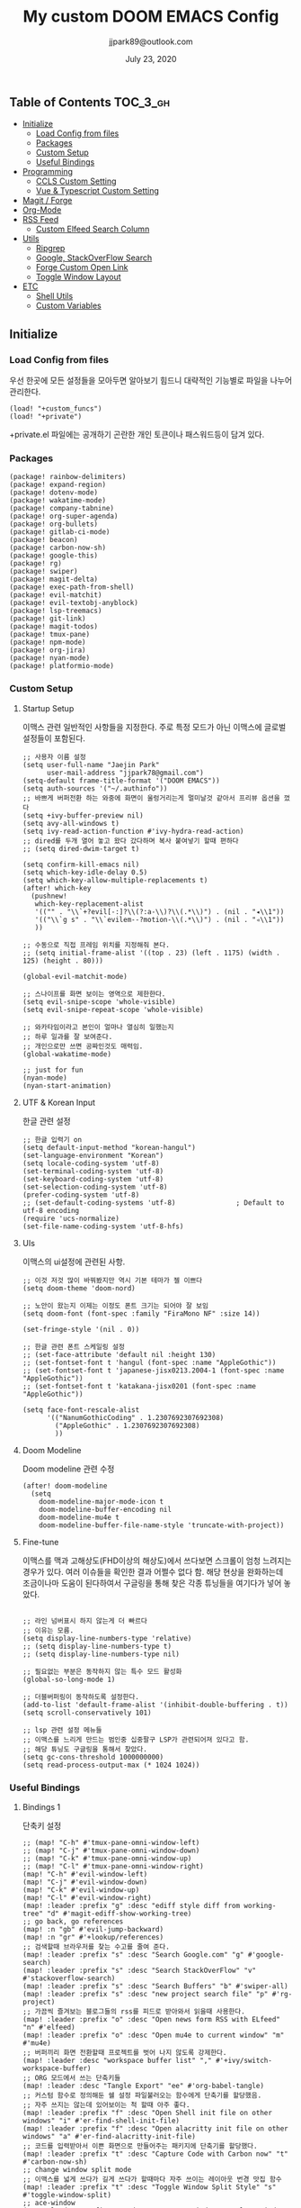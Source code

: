 #+TITLE:   My custom DOOM EMACS Config
#+DATE:    July 23, 2020
#+AUTHOR:  jjpark89@outlook.com

** Table of Contents :TOC_3_gh:
  - [[#initialize][Initialize]]
    - [[#load-config-from-files][Load Config from files]]
    - [[#packages][Packages]]
    - [[#custom-setup][Custom Setup]]
    - [[#useful-bindings][Useful Bindings]]
  - [[#programming][Programming]]
    - [[#ccls-custom-setting][CCLS Custom Setting]]
    - [[#vue--typescript-custom-setting][Vue & Typescript Custom Setting]]
  - [[#magit--forge][Magit / Forge]]
  - [[#org-mode][Org-Mode]]
  - [[#rss-feed][RSS Feed]]
    - [[#custom-elfeed-search-column][Custom Elfeed Search Column]]
  - [[#utils][Utils]]
    - [[#ripgrep][Ripgrep]]
    - [[#google-stackoverflow-search][Google, StackOverFlow Search]]
    - [[#forge-custom-open-link][Forge Custom Open Link]]
    - [[#toggle-window-layout][Toggle Window Layout]]
  - [[#etc][ETC]]
    - [[#shell-utils][Shell Utils]]
    - [[#custom-variables][Custom Variables]]

** Initialize
*** Load Config from files
우선 한곳에 모든 설정들을 모아두면 알아보기 힘드니 대략적인 기능별로
파일을 나누어 관리한다.
#+BEGIN_SRC elisp :tangle config.el
(load! "+custom_funcs")
(load! "+private")
#+END_SRC
+private.el 파일에는 공개하기 곤란한 개인 토큰이나 패스워드등이 담겨 있다.
*** Packages
#+BEGIN_SRC elisp :tangle packages.el
(package! rainbow-delimiters)
(package! expand-region)
(package! dotenv-mode)
(package! wakatime-mode)
(package! company-tabnine)
(package! org-super-agenda)
(package! org-bullets)
(package! gitlab-ci-mode)
(package! beacon)
(package! carbon-now-sh)
(package! google-this)
(package! rg)
(package! swiper)
(package! magit-delta)
(package! exec-path-from-shell)
(package! evil-matchit)
(package! evil-textobj-anyblock)
(package! lsp-treemacs)
(package! git-link)
(package! magit-todos)
(package! tmux-pane)
(package! npm-mode)
(package! org-jira)
(package! nyan-mode)
(package! platformio-mode)
#+END_SRC
*** Custom Setup
**** Startup Setup
이맥스 관련 일반적인 사항들을 지정한다.
주로 특정 모드가 아닌 이맥스에 글로벌 설정들이 포함된다.
#+BEGIN_SRC elisp :tangle config.el
;; 사용자 이름 설정
(setq user-full-name "Jaejin Park"
      user-mail-address "jjpark78@gmail.com")
(setq-default frame-title-format '("DOOM EMACS"))
(setq auth-sources '("~/.authinfo"))
;; 바쁘게 버퍼전환 하는 와중에 화면이 울렁거리는게 멀미날것 같아서 프리뷰 옵션을 껐다
(setq +ivy-buffer-preview nil)
(setq avy-all-windows t)
(setq ivy-read-action-function #'ivy-hydra-read-action)
;; dired를 두개 열어 놓고 왔다 갔다하며 복사 붙여넣기 할때 편하다
;; (setq dired-dwim-target t)

(setq confirm-kill-emacs nil)
(setq which-key-idle-delay 0.5)
(setq which-key-allow-multiple-replacements t)
(after! which-key
  (pushnew!
   which-key-replacement-alist
   '(("" . "\\`+?evil[-:]?\\(?:a-\\)?\\(.*\\)") . (nil . "◂\\1"))
   '(("\\`g s" . "\\`evilem--?motion-\\(.*\\)") . (nil . "◃\\1"))
   ))

;; 수동으로 직접 프레임 위치를 지정해줘 본다.
;; (setq initial-frame-alist '((top . 23) (left . 1175) (width . 125) (height . 80)))

(global-evil-matchit-mode)

;; 스나이프를 화면 보이는 영역으로 제한한다.
(setq evil-snipe-scope 'whole-visible)
(setq evil-snipe-repeat-scope 'whole-visible)

;; 와카타임이라고 본인이 얼마나 열심히 일했는지
;; 하루 일과를 잘 보여준다.
;; 개인으로만 쓰면 공짜인것도 매력임.
(global-wakatime-mode)

;; just for fun
(nyan-mode)
(nyan-start-animation)
#+END_SRC

**** UTF & Korean Input
한글 관련 설정
#+BEGIN_SRC elisp :tangle config.el
;; 한글 입력기 on
(setq default-input-method "korean-hangul")
(set-language-environment "Korean")
(setq locale-coding-system 'utf-8)
(set-terminal-coding-system 'utf-8)
(set-keyboard-coding-system 'utf-8)
(set-selection-coding-system 'utf-8)
(prefer-coding-system 'utf-8)
;; (set-default-coding-systems 'utf-8)               ; Default to utf-8 encoding
(require 'ucs-normalize)
(set-file-name-coding-system 'utf-8-hfs)
#+END_SRC

**** UIs
이맥스의 ui설정에 관련된 사항.
#+BEGIN_SRC elisp :tangle config.el
;; 이것 저것 많이 바꿔봤지만 역시 기본 테마가 젤 이쁘다
(setq doom-theme 'doom-nord)

;; 노안이 왔는지 이제는 이정도 폰트 크기는 되어야 잘 보임
(setq doom-font (font-spec :family "FiraMono NF" :size 14))

(set-fringe-style '(nil . 0))

;; 한글 관련 폰트 스케일링 설정
;; (set-face-attribute 'default nil :height 130)
;; (set-fontset-font t 'hangul (font-spec :name "AppleGothic"))
;; (set-fontset-font t 'japanese-jisx0213.2004-1 (font-spec :name "AppleGothic"))
;; (set-fontset-font t 'katakana-jisx0201 (font-spec :name "AppleGothic"))

(setq face-font-rescale-alist
      '(("NanumGothicCoding" . 1.2307692307692308)
        ("AppleGothic" . 1.2307692307692308)
        ))
#+END_SRC

**** Doom Modeline
Doom modeline 관련 수정
#+BEGIN_SRC elisp :tangle config.el
(after! doom-modeline
  (setq
    doom-modeline-major-mode-icon t
    doom-modeline-buffer-encoding nil
    doom-modeline-mu4e t
    doom-modeline-buffer-file-name-style 'truncate-with-project))
#+END_SRC

**** Fine-tune
이맥스를 맥과 고해상도(FHD이상의 해상도)에서 쓰다보면 스크롤이 엄청 느려지는 경우가 있다.
여러 이슈들을 확인한 결과 어쩔수 없다 함.
해당 현상을 완화하는데 조금이나마 도움이 된다하여서
구글링을 통해 찾은 각종 튜닝들을 여기다가 넣어 놓았다.
#+BEGIN_SRC elisp :tangle config.el

;; 라인 넘버표시 하지 않는게 더 빠르다
;; 이유는 모름.
(setq display-line-numbers-type 'relative)
;; (setq display-line-numbers-type t)
;; (setq display-line-numbers-type nil)

;; 필요없는 부분은 동작하지 않는 특수 모드 활성화
(global-so-long-mode 1)

;; 더블버퍼링이 동작하도록 설정한다.
(add-to-list 'default-frame-alist '(inhibit-double-buffering . t))
(setq scroll-conservatively 101)

;; lsp 관련 설정 메뉴들
;; 이맥스를 느리게 만드는 범인중 십중팔구 LSP가 관련되어져 있다고 함.
;; 해당 튜닝도 구글링을 통해서 찾았다.
(setq gc-cons-threshold 1000000000)
(setq read-process-output-max (* 1024 1024))
#+END_SRC

*** Useful Bindings
**** Bindings 1
단축키 설정
#+BEGIN_SRC elisp :tangle config.el
;; (map! "C-h" #'tmux-pane-omni-window-left)
;; (map! "C-j" #'tmux-pane-omni-window-down)
;; (map! "C-k" #'tmux-pane-omni-window-up)
;; (map! "C-l" #'tmux-pane-omni-window-right)
(map! "C-h" #'evil-window-left)
(map! "C-j" #'evil-window-down)
(map! "C-k" #'evil-window-up)
(map! "C-l" #'evil-window-right)
(map! :leader :prefix "g" :desc "ediff style diff from working-tree" "d" #'magit-ediff-show-working-tree)
;; go back, go references
(map! :n "gb" #'evil-jump-backward)
(map! :n "gr" #'+lookup/references)
;; 검색할때 브라우저를 찾는 수고를 줄여 준다.
(map! :leader :prefix "s" :desc "Search Google.com" "g" #'google-search)
(map! :leader :prefix "s" :desc "Search StackOverFlow" "v" #'stackoverflow-search)
(map! :leader :prefix "s" :desc "Search Buffers" "b" #'swiper-all)
(map! :leader :prefix "s" :desc "new project search file" "p" #'rg-project)
;; 가끔씩 즐겨보는 블로그들의 rss를 피드로 받아와서 읽을때 사용한다.
(map! :leader :prefix "o" :desc "Open news form RSS with ELfeed" "n" #'elfeed)
(map! :leader :prefix "o" :desc "Open mu4e to current window" "m" #'mu4e)
;; 버퍼끼리 화면 전환할때 프로젝트를 벗어 나지 않도록 강제한다.
(map! :leader :desc "workspace buffer list" "," #'+ivy/switch-workspace-buffer)
;; ORG 모드에서 쓰는 단축키들
(map! :leader :desc "Tangle Export" "ee" #'org-babel-tangle)
;; 커스텀 함수로 정의해둔 쉘 설정 파일불러오는 함수에게 단축기를 할당했음.
;; 자주 쓰지는 않는데 있어보이는 척 할때 아주 좋다.
(map! :leader :prefix "f" :desc "Open Shell init file on other windows" "i" #'er-find-shell-init-file)
(map! :leader :prefix "f" :desc "Open alacritty init file on other windows" "a" #'er-find-alacritty-init-file)
;; 코드를 입력받아서 이쁜 화면으로 만들어주는 패키지에 단축기를 할당했다.
(map! :leader :prefix "t" :desc "Capture Code with Carbon now" "t" #'carbon-now-sh)
;; change window split mode
;; 이맥스를 넓게 쓰다가 길게 쓰다가 할때마다 자주 쓰이는 레이아웃 번경 맛집 함수
(map! :leader :prefix "t" :desc "Toggle Window Split Style" "s" #'toggle-window-split)
;; ace-window
(map! :leader :prefix "w" :desc "open ace window to select window" "a" #'ace-window)
;; evil 에서 라인 처음과 마지막으로 더 빨리 점프할 수 있도록 한다.
(map! :leader :prefix "c" :desc "run npm script" "n" #'npm-mode-npm-run)
(define-key evil-visual-state-map (kbd "H") 'beginning-of-line-text)
(define-key evil-visual-state-map (kbd "L") 'evil-end-of-line)
(define-key evil-normal-state-map (kbd "H") 'beginning-of-line-text)
(define-key evil-normal-state-map (kbd "L") 'evil-end-of-line)
;; evil multi edit recommanded setting
(define-key evil-visual-state-map (kbd "M-s-m") 'evil-multiedit-match-all)
(define-key evil-normal-state-map (kbd "M-s-m") 'evil-multiedit-match-all)
(define-key evil-insert-state-map (kbd "M-s-m") 'evil-multiedit-match-all)
;; 블럭 단위로 한번에 선택하고 싶을때 사용하면 좋다.
;; 기본 단축키가 너무 불편해서 변경했다.
(define-key evil-normal-state-map (kbd "M-s-k") #'er/expand-region)
(define-key evil-normal-state-map (kbd "M-s-j") #'er/contract-region)
(define-key evil-insert-state-map (kbd "M-s-k") #'er/expand-region)
(define-key evil-insert-state-map (kbd "M-s-j") #'er/contract-region)
;;ivy 미니 버퍼에서 컨트롤 키로 아이템을 선택하는건 새끼손가락에 죄를 짓는 일이다.
(map! :after ivy :map ivy-minibuffer-map "TAB" 'next-line)
;; ORG 모드에서 헤더 레벨 설정할때 쓰기 편한 단축키
(map! :after org-mode :map org-mode-map ">" 'org-cyclt-level)
;; <SPC> w C-o 는 너무 누르기 힘들지만 이게 의외로 많이 쓰인다. 쓰이지 않는 키 바인딩에 할당해서 더 간단히 만든다.
(map! :leader :prefix "w" :desc "Close Other Windows Fast Binding" "O" 'delete-other-windows)
(map! :leader :n "," 'switch-to-buffer)
#+END_SRC
**** Bindings 2
조금 복잡해지는 바인딩들. 그래도 이것들이 있어서 편하다.
#+BEGIN_SRC elisp :tangle config.el
;; 둠 이맥스 디스코드 채널에서 고수가 제안한 새로운 바인딩
;; https://discord.com/channels/406534637242810369/695450585758957609/759868990909841438
(after! evil
  (require 'evil-textobj-anyblock)
  (evil-define-text-object my-evil-textobj-anyblock-inner-quote
    (count &optional beg end type)
    "Select the closest outer quote."
    (let ((evil-textobj-anyblock-blocks
           '(("'" . "'")
             ("\"" . "\"")
             ("`" . "`")
             ("“" . "”"))))
      (evil-textobj-anyblock--make-textobj beg end type count nil)))
  (evil-define-text-object my-evil-textobj-anyblock-a-quote
    (count &optional beg end type)
    "Select the closest outer quote."
    (let ((evil-textobj-anyblock-blocks
           '(("'" . "'")
             ("\"" . "\"")
             ("`" . "`")
             ("“" . "”"))))
      (evil-textobj-anyblock--make-textobj beg end type count t)))
  (define-key evil-inner-text-objects-map "q" 'my-evil-textobj-anyblock-inner-quote)
  (define-key evil-outer-text-objects-map "q" 'my-evil-textobj-anyblock-a-quote)
  )

 #+END_SRC

** Programming
*** CCLS Custom Setting
#+begin_src elisp :tangle +custom_funcs.el
(defun custom-cc-mode ()
  "Custom cc-mode make support qml, qmake etc."
  (interactive)
  (platformio-conditionally-enable)
  (setq lsp-prefer-flymake nil
        ccls-executable "/usr/local/bin/ccls"
        lsp-ui-peek-fontify 'always
        lsp-ui-doc-include-signature nil  ; don't include type signature in the child fram
        lsp-ui-sideline-show-symbol nil)  ; don't show symbol on the right of info
  (setq-default flycheck-disabled-checkers '(c/c++-clang c/c++-cppcheck c/c++-gcc)))
#+end_src

*** Vue & Typescript Custom Setting
Vue와 타입스크립트를 위한 커스텀 설정 모드.
#+BEGIN_SRC elisp :tangle +custom_funcs.el
(defun setup-custom-jsts-mode ()
  ;; 기본 인덴테이션을 설정한다.
  (lsp)
  (setq typescript-indent-level 2)
  (setq emmet-indentation 2)
  (setq js-indent-level 2)
  ;; (setq global-git-gutter-mode t)
  (setq web-mode-code-indent-offset 2)
  (setq web-mode-css-indent-offset 2)
  (setq web-mode-markup-indent-offset 2)
  (flycheck-mode +1)
  (my/use-eslint-from-node-modules)
  (flycheck-add-mode 'javascript-eslint 'web-mode)
  (setq lsp-ui-peek-fontify 'always)
  (setq flycheck-check-syntax-automatically '(save mode-enabled))
  ;; (add-hook 'before-save-hook prettier-js nil 'local)
  ;; (prettier-js-mode)
  )

(defun custom-ts-mode ()
  (if (not (equal buffer-file-name 'nil))
      (let ((extname (file-name-extension buffer-file-name)))
        (when (or (string-equal "tsx" extname)
                  (string-equal "ts" extname))
          (setup-custom-jsts-mode)
          ;; (set-company-backend! 'prog-mode '(company-tabnine company-capf company-yasnippet))
          ;; Optional configuration that hides the background color for a highlighted block
          ;; I find it useful for debugging emacs, but when actually coding I dont want so much emphasis on submodes
          (flycheck-select-checker 'javascript-eslint)))))

(defun my/use-eslint-from-node-modules ()
  "Use local eslint from node_modules before global."
  (let* ((root (locate-dominating-file
                (or (buffer-file-name) default-directory)
                "node_modules"))
         (eslint (and root
                      (expand-file-name "node_modules/eslint/bin/eslint.js"
                                        root))))
    (when (and eslint (file-executable-p eslint))
      (setq-local flycheck-javascript-eslint-executable eslint))))

(defun custom-vue-mode ()
  "Custom hooks for vue-mode"
  (if (not (equal buffer-file-name 'nil))
      (let ((extname (file-name-extension buffer-file-name)))
        (when (string-equal "vue" extname)
          (setup-custom-jsts-mode)
          ;; (set-company-backend! 'prog-mode '(company-tabnine company-capf company-yasnippet))
          (flycheck-select-checker 'javascript-eslint)
          ))))

#+END_SRC

주로 사용하는 언어들 관련 설정. lsp관련 설정들을 모아 놓았다.
#+BEGIN_SRC elisp :tangle config.el
;; 뷰모드가 느리게 동작하고 아직 버그가 많아서 웹 모드로 바꾼다.
(add-to-list 'auto-mode-alist '("\\.vue\\'" . web-mode))
(add-to-list 'auto-mode-alist '("\\.env\\'" . dotenv-mode))

;; disable CamelCase syntax
(global-subword-mode nil)

;; disable lsp-formating
(setq +format-with-lsp nil)
(setq +format-on-save-enabled-modes
      '(not emacs-lisp-mode
            sql-mode
            tex-mode
            latex-mode))

(add-hook 'web-mode-hook #'format-all-mode)
(add-hook 'cc-mode-hook #'format-all-mode)
(add-hook 'typescript-mode-hook #'format-all-mode)
(add-hook 'typescript-tsx-mode-hook #'format-all-mode)

(add-hook 'web-mode-hook 'custom-vue-mode)
(add-hook 'typescript-mode-hook 'custom-ts-mode)
(add-hook 'typescript-tsx-mode-hook 'custom-ts-mode)
(add-hook 'cc-mode-hook 'custom-cc-mode)
(add-hook 'c++-mode-hook 'custom-cc-mode)

(setq lsp-auto-guess-root t)
;; (after! typescript-mode
;;   (set-company-backend! 'typescript-mode '(company-tabnine company-capf company-yasnippet)))
(setq flycheck-global-modes '(not conf-colon-mode gfm-mode forge-post-mode gitlab-ci-mode dockerfile-mode Org-mode org-mode))

;; all-the-icons에 아이콘 색깔을 바꾸기 위해서 수동으로 설정한다.
;; (add-hook 'company-mode-hook 'company-box-mode)
;; (setq company-box-icons-alist 'company-box-icons-idea)
;; (setq company-tooltip-minimum-width 60)
;; (setq company-tooltip-maximum-width 60)
;; (setq company-box-doc-enable nil)

;; 린트 에러 버퍼를 오픈하면 포커스가 자동으로 이동하지 않는다.
;; 이거 없으면 생각보다 귀찮아진다.
(add-hook 'flycheck-error-list-mode-hook (lambda () (switch-to-buffer-other-window "*Flycheck errors*")))
#+END_SRC

**** LSP & Tabnine
Tabnine관련 설정들
#+BEGIN_SRC elisp :tangle config.el
(after! ccls
  (setq ccls-initialization-options '(:index (:comments 2) :completion (:detailedLabel t)))
  (set-lsp-priority! 'ccls 2)) ; optional as ccls is the default in Doom

(use-package company-tabnine
  :defer 1
  :custom
  (company-tabnine-max-num-results 9)
  :hook
  (lsp-after-open . (lambda ()
                      (setq company-tabnine-max-num-results 5)
                      (add-to-list 'company-transformers 'company//sort-by-tabnine t)
                      (add-to-list 'company-backends '(company-capf :with company-tabnine :separate))))
  (kill-emacs . company-tabnine-kill-process)
  :config
  ;; Enable TabNine on default
  (add-to-list 'company-backends #'company-tabnine)

  ;; Integrate company-tabnine with lsp-mode
  (defun company//sort-by-tabnine (candidates)
    (if (or (functionp company-backend)
            (not (and (listp company-backend) (memq 'company-tabnine company-backends))))
        candidates
      (let ((candidates-table (make-hash-table :test #'equal))
            candidates-lsp
            candidates-tabnine)
        (dolist (candidate candidates)
          (if (eq (get-text-property 0 'company-backend candidate)
                  'company-tabnine)
              (unless (gethash candidate candidates-table)
                (push candidate candidates-tabnine))
            (push candidate candidates-lsp)
            (puthash candidate t candidates-table)))
        (setq candidates-lsp (nreverse candidates-lsp))
        (setq candidates-tabnine (nreverse candidates-tabnine))
        (nconc (seq-take candidates-tabnine 5)
               (seq-take candidates-lsp 6))))))
#+END_SRC

**** Programming ETC
 개발관련 기타 설정들
#+BEGIN_SRC elisp :tangle config.el

;; 1초라도 빨리 팝업 띄우고 싶어서
;; 그러나 실제 체감속도 향상은 없음
(setq company-idle-delay 0.0)

;; Dash Documents랑 연동이 되도록 각각 메이저에 관련 정보들을 추가한다.
(set-docsets! 'c++-mode "Qt" "C++" "C")
(set-docsets! 'cc-mode "Qt" "C++" "C")
(set-docsets! 'web-mode   "TypeScript" "NodeJS" "HTML" "CSS" "Pug" "Stylus" "VueJS")
(set-docsets! 'typescript "TypeScript" "NodeJS" "HTML" "CSS" "Pug" "Stylus" "VueJS")

;; lsp 설정 이후에 불필요한 옵션들은 전부다 끈다.
;; These take up a lot of space on my big font size
(setq lsp-ui-sideline-show-code-actions nil
      lsp-ui-sideline-show-diagnostics nil
      lsp-modeline-diagnostics-mode nil
      lsp-modeline-diagnostics-enable nil
      lsp-signature-render-all nil)
#+END_SRC
** Magit / Forge
magit이나 dired등과 같이 유틸리티 관련 설정들을 모아 놓았다.
#+BEGIN_SRC elisp :tangle config.el
;; vc & magit 관련 설정
(setq vc-follow-symlinks t)
(setq find-file-visit-truename t)
(setq magit-refresh-status-buffer 'switch-to-buffer)
(setq magit-rewrite-inclusive 'ask)
(setq magit-save-some-buffers t)
(setq magit-set-upstream-on-push 'askifnotset)
(setq magit-diff-refine-hunk 'all)

;; (magit-delta-mode)
(magit-todos-mode)
;; (setq ghub-use-workaround-for-emacs-bug 'force)
(setq forge-topic-list-limit '(200 . 10))

;; ediff를 닫을때 항상 물어보는 거 금지!!
(defadvice! shut-up-ediff-quit (orig-fn &rest args)
  :around #'ediff-quit
  (letf! (defun y-or-n-p (&rest _) t)
    (apply orig-fn args)))

(after! git-link
  (setq git-link-default-remote "upstream"
        git-link-default-branch "develop"
        git-link-open-in-browser nil
  )
  (map! :leader :prefix "g" :desc "get remote link using git-link"  "k" #'git-link)
)
#+END_SRC

Magit의 Forge를 사용하면 깃랩 이슈나 머지리퀘스트를 이맥스에서
편하게 생성할 수 있다.
하는 김에 단축기도 좀 편하게 evil스타일로 변경해본다.
#+BEGIN_SRC elisp :tangle config.el
(after! forge
  ;; (setq auth-sources '("~/.authinfo"))
  (add-to-list 'forge-alist '("gitlab.com" "gitlab.com/api/v4" "gitlab.com" forge-gitlab-repository))
  ;; O-T (Open This)바인딩으로 브라우저에서 링크를 열 수 있도록 지원한다.
  (define-key forge-topic-title-section-map (kbd "ot") 'forge-custom-open-url)
  (define-key forge-topic-marks-section-map (kbd "ot") 'forge-custom-open-url)
  (define-key forge-topic-state-section-map (kbd "ot") 'forge-custom-open-url)
  (define-key forge-topic-labels-section-map (kbd "ot") 'forge-custom-open-url)
  (define-key forge-topic-milestone-section-map (kbd "ot") 'forge-custom-open-url)
  (define-key forge-topic-assignees-section-map (kbd "ot") 'forge-custom-open-url)
  (define-key forge-post-section-map (kbd "ot") 'forge-custom-open-url)
  ;; Y-T (Yank This)바인딩으로 이슈와 커멘트들의 링크를 복사한다.
  (define-key forge-topic-title-section-map (kbd "yt") 'forge-copy-url-at-point-as-kill)
  (define-key forge-topic-marks-section-map (kbd "yt") 'forge-copy-url-at-point-as-kill)
  (define-key forge-topic-state-section-map (kbd "yt") 'forge-copy-url-at-point-as-kill)
  (define-key forge-topic-labels-section-map (kbd "yt") 'forge-copy-url-at-point-as-kill)
  (define-key forge-topic-milestone-section-map (kbd "yt") 'forge-copy-url-at-point-as-kill)
  (define-key forge-topic-assignees-section-map (kbd "yt") 'forge-copy-url-at-point-as-kill)
  (define-key forge-post-section-map (kbd "yt") 'forge-copy-url-at-point-as-kill)
  ;; E-T i(Edit This)바인딩으로 간편하게 모든걸 수정하자
  (define-key forge-topic-title-section-map (kbd "et") 'forge-edit-topic-title)
  (define-key forge-topic-marks-section-map (kbd "et") 'forge-edit-topic-marks)
  (define-key forge-topic-state-section-map (kbd "et") 'forge-edit-topic-state)
  (define-key forge-topic-labels-section-map (kbd "et") 'forge-edit-topic-labels)
  (define-key forge-topic-milestone-section-map (kbd "et") 'forge-edit-topic-milestone)
  (define-key forge-topic-assignees-section-map (kbd "et") 'forge-edit-topic-assignees)
  (define-key forge-post-section-map (kbd "et") 'forge-edit-post)
  (define-key forge-post-section-map (kbd "dt") 'forge-delete-comment)
  (define-key forge-topic-mode-map (kbd "ar") 'forge-create-post)
  ;; 팝업을 별도의 버퍼로 띄우도록 한다.
  ;; (setq magit-display-buffer-function #'+magit-my-display-buffer-fn)
  (setq markdown-display-remote-images t)

  ;;section visibility
  (setq magit-section-initial-visibility-alist
        '((stashes . show)
          (untracked . show)
          (unstaged . show)
          (staged . show)
          (unpushed . show)
          (todos . show)
          (issues . show)
          (pullreqs . show)))
  )
#+END_SRC

# ** Mail
# *** Basic Coonfiguration
# Mail관련 설정을 추가 한다.
# mbsync와 mu4e 패키지를 사용한다. mbsync관련 설정은 구글에 많이 자료가 존재한다. 고마워요 구글.
# #+BEGIN_SRC elisp :tangle config.el
# (add-to-list 'load-path "/usr/local/Cellar/mu/1.4.13/share/emacs/site-lisp/mu/mu4e")
# (use-package! mu4e)
# (after! mu4e
#   (setq mu4e-attachment-dir "~/Downloads"
#         mu4e-compose-signature-auto-include t
#         mu4e-get-mail-command "true"
#         mu4e-maildir "~/Mailbox"
#         mu4e-update-interval (* 2 60)
#         mu4e-get-mail-command "mbsync -a"
#         mu4e-use-fancy-chars t
#         mu4e-view-show-addresses t
#         mu4e-view-show-images t
#         mu4e-index-update-in-background t
#         mu4e-index-update-error-warning nil
#         mu4e-confirm-quit nil
#         mu4e-compose-format-flowed t
#         ;; +mu4e-min-header-frame-width 142
#         mu4e-headers-date-format "%y/%m/%d"
#         mu4e-headers-time-format "%H:%M:%S"
#         mu4e-index-cleanup t)

#   ;; 메일 목록 화면에서 컬럼 사이즈를 재조정한다.
#   (setq mu4e-headers-fields '((:human-date . 10)
#                               (:subject    . nil)))
#   ;;메일 폴더를 빠르게 선택할 수 있는 단축키도 지정한다.
#   (setq mu4e-maildir-shortcuts '((:maildir "/jjpark78@gmail.com/inbox"   :key ?i)
#                                  (:maildir "/jjpark78@gmail.com/sent"    :key ?s)
#                                  ))
#   ;;리플라이나 포워딩을 할때 원본 메세지의 받은 주소를 자동으로 보내는 사람 필드에 설정한다.
#   (add-hook 'mu4e-compose-pre-hook
#             (defun my-set-from-address ()
#               "Set the From address based on the To address of the original."
#               (let ((msg mu4e-compose-parent-message)) ;; msg is shorter...
#                 (when msg
#                   (setq user-mail-address
#                         (cond
#                          ((mu4e-message-contact-field-matches msg :to "jjpark@jjsoft.kr") "jjpark@jjsoft.kr")
#                          ((mu4e-message-contact-field-matches msg :to "jjpark78@outlook.com") "jjpark78@outlook.com")
#                          ((mu4e-message-contact-field-matches msg :to "pjj78@naver.com") "pjj78@naver.com")
#                          ((mu4e-message-contact-field-matches msg :to "admin@jjsoft.kr") "admin@jjsoft.kr")
#                          (t "jjpark78@gmail.com")))))))
#   )
# #+END_SRC

# *** SMTP
# smtp 서버를 설정한다.
# #+BEGIN_SRC elisp :tangle config.el
# (set-email-account! "Gmail"
#                     '((user-full-name         . "Jaejin Park")
#                       (smtpmail-smtp-server   . "smtp.gmail.com")
#                       (smtpmail-smtp-service  . 587)
#                       (smtpmail-stream-type   . starttls)
#                       (smtpmail-debug-info    . t)
#                       (mu4e-drafts-folder     . "/Drafts")
#                       (mu4e-refile-folder     . "/Archive")
#                       (mu4e-sent-folder       . "/Sent Items")
#                       (mu4e-trash-folder      . "/Deleted Items")
#                       )
#                     nil)
# #+END_SRC

# *** Render HTML email
# 요즘의 대부분의 이메일은 raw text보다는 html + image 조합이 더 일반적인다.
# 그래서 기능이 부족한 shr 보다는 그냥 webkit으로 렌더링 하도록 한다. mu4e-views는 이를 위한 패키지이다
# 이맥스에는 내가 하고 싶은 거의 모든것이 이미 구현되어 있다.
# #+BEGIN_SRC elisp :tangle config.el
# (use-package! mu4e-views
#   :after mu4e
#   :defer nil
#   :bind (:map mu4e-headers-mode-map
# 	    ("v" . mu4e-views-mu4e-select-view-msg-method) ;; select viewing method
# 	    ("M-n" . mu4e-views-cursor-msg-view-window-down) ;; from headers window scroll the email view
# 	    ("M-p" . mu4e-views-cursor-msg-view-window-up) ;; from headers window scroll the email view
# 	    )
#   :config
#   (setq mu4e-views-mu4e-html-email-header-style
#           "<style type=\"text/css\">
#   .mu4e-mu4e-views-mail-headers { font-family: sans-serif; font-size: 10pt; margin-bottom: 30px; padding-bottom: 10px; border-bottom: 1px solid #ccc; color: #000;}
#   .mu4e-mu4e-views-header-row { display:block; padding: 1px 0 1px 0; }
#   .mu4e-mu4e-views-mail-header { display: inline-block; text-transform: capitalize; font-weight: bold; }
#   .mu4e-mu4e-views-header-content { display: inline-block; padding-right: 8px; }
#   .mu4e-mu4e-views-email { display: inline-block; padding-right: 8px; }
#   .mu4e-mu4e-views-attachment { display: inline-block; padding-right: 8px; }
#   </style>")
#   (setq mu4e-views-completion-method 'ivy) ;; use ivy for completion
#   (setq mu4e-views-default-view-method "browser") ;; make xwidgets default
#   (mu4e-views-mu4e-use-view-msg-method "browser") ;; select the default
#   (setq mu4e-views-next-previous-message-behaviour 'stick-to-current-window)
#   (map! :map mu4e-headers-mode-map
#         :n "M-b" #'mu4e-views-cursor-msg-view-window-up
#         :n "M-f" #'mu4e-views-cursor-msg-view-window-down
#         :localleader
#         :desc "Message action"        "a"   #'mu4e-views-mu4e-view-action
#         :desc "Scoll message down"    "b"   #'mu4e-views-cursor-msg-view-window-up
#         :desc "Scoll message up"      "f"   #'mu4e-views-cursor-msg-view-window-down
#         :desc "Open attachment"       "o"   #'mu4e-views-mu4e-view-open-attachment
#         :desc "Save attachment"       "s"   #'mu4e-views-mu4e-view-save-attachment
#         :desc "Save all attachments"  "S"   #'mu4e-views-mu4e-view-save-all-attachments
#         :desc "Set view method"       "v"   #'mu4e-views-mu4e-select-view-msg-method)) ;; select viewing method)
#   #+END_SRC

# *** Alert
# 새로운 메일이 도착할때 마다 데스크탑과 Emacs 상태바에 알람을 표시한다.
#  #+BEGIN_SRC elisp :tangle config.el
# (use-package mu4e-alert
#   :config
#   (mu4e-alert-set-default-style 'notifier)
#   (mu4e-alert-enable-notifications)
#   )

# ;; (defun refresh-mu4e-alert-mode-line ()
# ;;   (interactive)
# ;;   (call-process-shell-command "~/.doom.d/update_mail.sh" nil 0)
# ;;   (mu4e-alert-enable-mode-line-display))

# ;; (run-with-timer 0 180 'refresh-mu4e-alert-mode-line)

# ;; (map! :leader :prefix "o" :desc "update email index manually" "M" #'refresh-mu4e-alert-mode-line)
#  #+END_SRC
** Org-Mode

ORG모드를 위한 함수들
#+BEGIN_SRC elisp :tangle +custom_funcs.el
(defun my-org-config/after-org-mode-load ()
  ;; (visual-line-mode)
  (require 'org-indent)
  (org-indent-mode)
  )
#+END_SRC

요즘 열공중인 그렇게 대단하다 침이 마르지 않게 칭찬해대는 ORG모드에 대한 설정들을 따로 모아 놓았다.
#+BEGIN_SRC elisp :tangle config.el
;; start my org settings
;; config some hooks
(after! org
  (add-hook 'org-mode-hook 'my-org-config/after-org-mode-load)
  ;;basic org mode config
  (setq
   org-fontify-quote-and-verse-blocks nil
   org-fontify-whole-heading-line nil
   org-hide-leading-starts nil
   org-startup-indented nil
   org-hide-emphasis-markers t
   org-directory "~/org/"
   org-agenda-skip-scheduled-if-done t
   org-ellipsis " ▾ "
   org-tags-column -80
   org-agenda-span 30
   org-agenda-files '("~/org")
   org-log-done 'time
   org-refile-targets (quote ((nil :maxlevel . 1)))
   +org-capture-todo-file "tasks.org"
   org-edit-src-content-indentation 0
   org-src-tab-acts-natively t
   org-src-preserve-indentation t
   ;; config org-super-agenda
   org-super-agenda-mode t
   org-super-agenda-header-map nil
   org-deadline-warning-days 7
   org-agenda-skip-scheduled-if-done t
   org-agenda-block-separator 9472
   org-agenda-start-on-weekday nil
   org-super-agenda-groups '((:name "Today"
                              :time-grid t
                              :scheduled today)
                             (:name "Due today"
                              :deadline today)
                             (:name "Important"
                              :priority "A")
                             (:name "Overdue"
                              :deadline past)
                             (:name "Due soon"
                              :deadline future)))
  ;; org-fancy-priorities-list '("⚡" "⬆" "⬇" "☕"))
  (set-face-attribute 'org-link nil :weight 'normal :background nil)
  (set-face-attribute 'org-code nil :foreground "#a9a1e1" :background nil)
  (set-face-attribute 'org-date nil :foreground "#5B6268" :background nil)
  (set-face-attribute 'org-level-1 nil :foreground "steelblue2" :background nil :height 1.2 :weight 'normal)
  (set-face-attribute 'org-level-2 nil :foreground "slategray2" :background nil :height 1.0 :weight 'normal)
  (set-face-attribute 'org-level-3 nil :foreground "SkyBlue2" :background nil :height 1.0 :weight 'normal)
  (set-face-attribute 'org-level-4 nil :foreground "DodgerBlue2" :background nil :height 1.0 :weight 'normal)
  (set-face-attribute 'org-level-5 nil :weight 'normal)
  (set-face-attribute 'org-level-6 nil :weight 'normal)
  (set-face-attribute 'org-document-title nil :foreground "SlateGray1" :background nil :height 1.75 :weight 'bold)
  (set-face-attribute 'org-document-title nil
                      :foreground "White"
                      :height 1.2
                      :weight 'bold)

  ;; 기본 단추들이 맘에 안들어서 커보이는 것들 순으로 다시 조정했다.
  (use-package org-bullets
    :init
    (setq org-bullets-bullet-list '("✸" "✸" "✸" "✸" "✸"))
    :config
    (add-hook 'org-mode-hook (lambda () (org-bullets-mode 1))))
  ;;기타 ORG모드 설정
  (use-package! org-mac-link
    :after org
    :config
    (setq
     org-mac-grab-Acrobat-app-p nil
     org-mac-grab-devonthink-app-p nil
     org-html-htmlize-output-type 'css
     org-download-method 'attach
     global-org-pretty-table-mode t)
    (map! :leader
          :map org-mode-map
          :desc "link from mac apps"
          "mlm"  #'org-mac-grab-link))
  )
#+END_SRC

** RSS Feed
*** Custom Elfeed Search Column
기본 피드 목록 화면은 한글 제목의 문자열 길이 계산에 버그가 있는지
컬럼 정렬이 뒤죽박죽이다.
그래서 컬럼 순서에서 제목 부분을 제일 뒤로 두어 깔끔하게 정렬되도록 한다.
구글링 해서 찾았음.
#+BEGIN_SRC elisp :tangle +custom_funcs.el
(defun feed-reader/search-print (entry)
      "Print ENTRY to the buffer."
      (let* ((feed-width 16)
              (tags-width 8)
              (title (or (elfeed-meta entry :title) (elfeed-entry-title entry) ""))
              (title-faces (elfeed-search--faces (elfeed-entry-tags entry)))
              (feed (elfeed-entry-feed entry))
              (feed-title
              (when feed
              (or (elfeed-meta feed :title) (elfeed-feed-title feed))))
              (tags (mapcar #'symbol-name (elfeed-entry-tags entry)))
              (tags-str (concat "[" (mapconcat 'identity tags ",") "]"))
              (title-width (- (window-width) feed-width tags-width 4))
              (title-column (elfeed-format-column
                              title (elfeed-clamp
                              elfeed-search-title-min-width
                              title-width
                              elfeed-search-title-max-width)
                              :left))
              (tag-column (elfeed-format-column
                      tags-str (elfeed-clamp (length tags-str) tags-width tags-width)
                      :left))
              (feed-column (elfeed-format-column
                      feed-title (elfeed-clamp feed-width feed-width feed-width)
                      :left)))
      (insert (propertize feed-column 'face 'elfeed-search-feed-face) " ")
      (insert (propertize tag-column 'face 'elfeed-search-tag-face) " ")
      (insert (propertize title 'face title-faces 'kbd-help title))))

 (setq elfeed-search-print-entry-function #'feed-reader/search-print)
#+END_SRC

이맥스에서 RSS피드를 받아 보기에 편하다.
#+BEGIN_SRC elisp :tangle config.el
(setq elfeed-feeds '(
                     "http://www.bloter.net/feed"
                     "https://d2.naver.com/d2.atom"
                     "https://engineering.linecorp.com/ko/feed/"
                     "https://emacsredux.com/atom.xml"
                     "http://sachachua.com/blog/category/emacs/feed"
                     "https://planet.emacslife.com/atom.xml"
                     "https://www.emacswiki.org/emacs?action=rss;match=%5E%5Cd%5Cd%5Cd%5Cd-%5Cd%5Cd-%5Cd%5Cd"
                     "https://feeds.feedburner.com/zdkorea"
                     ))
#+END_SRC

** Utils
*** Ripgrep
rg.el 관련 설정.
#+BEGIN_SRC elisp :tangle config.el
(use-package rg
  :config
  (setq rg-group-result t
        rg-hide-command t
        rg-show-columns nil
        rg-show-header t
        rg-custom-type-aliases nil
        rg-default-alias-fallback "all")
  ;; 버퍼가 열리면 포커스를 그쪽으로 이동시킨다.
  ;; 이거 없으면 생각보다 귀찮아진다.
  (add-hook 'rg-mode-hook (lambda () (switch-to-buffer-other-window "*rg*"))))
#+END_SRC

*** Google, StackOverFlow Search
구글 검색, 각종 사이트 검색을 편리하게 하기 위한 간단한 유틸리티 함수들
구글링으로 찾았다.
#+BEGIN_SRC elisp :tangle +custom_funcs.el
(defun stackoverflow-search ()
"search keyword in google code search and stackoverflow.com"
    (interactive)
    (require 'w3m)
    (let ((keyword (w3m-url-encode-string (read-string "Enter Search Text: "))))
      (browse-url (concat "http://www.google.com/search?hl=en&q=" keyword "+site:stackoverflow.com")))
)

(defun google-search ()
"search word under cursor in google code search and google.com"
    (interactive)
    (require 'w3m)
    (let ((keyword (w3m-url-encode-string (read-string "Enter Search Text: "))))
      (browse-url (concat "http://www.google.com/search?hl=en&q=" keyword )))
)

#+END_SRC

*** Forge Custom Open Link
Forge에서 브라우저로 바로 열수 있는 함수를 사용한다.
#+BEGIN_SRC elisp :tangle +custom_funcs.el
(defun forge-custom-open-url ()
  (interactive)
  (if-let ((url (forge-get-url (or (forge-post-at-point)
                                   (forge-current-topic)))))
      (progn
        (message "Open Url: %S" url)
        (browse-url-generic url)))
  )
#+END_SRC

*** Toggle Window Layout
윈도우를 두개로 나누었을때 가로, 세로 나누기로 변경하는 함수.
#+BEGIN_SRC elisp :tangle +custom_funcs.el
(defun toggle-window-split ()
  (interactive)
  (if (= (count-windows) 2)
      (let* ((this-win-buffer (window-buffer))
             (next-win-buffer (window-buffer (next-window)))
             (this-win-edges (window-edges (selected-window)))
             (next-win-edges (window-edges (next-window)))
             (this-win-2nd (not (and (<= (car this-win-edges)
                                         (car next-win-edges))
                                     (<= (cadr this-win-edges)
                                         (cadr next-win-edges)))))
             (splitter
              (if (= (car this-win-edges)
                     (car (window-edges (next-window))))
                  'split-window-horizontally
                'split-window-vertically)))
        (delete-other-windows)
        (let ((first-win (selected-window)))
          (funcall splitter)
          (if this-win-2nd (other-window 1))
          (set-window-buffer (selected-window) this-win-buffer)
          (set-window-buffer (next-window) next-win-buffer)
          (select-window first-win)
          (if this-win-2nd (other-window 1))))))
#+END_SRC

** ETC
*** Shell Utils
쉘 설정 파일을 바로 불어 올 수 있는 함수.
단축기와 연동하여 사용한다.
zsh관련 설정 파일을 만질 일이 있을때 요긴하게 잘 사용한다.
#+BEGIN_SRC elisp :tangle +custom_funcs.el
(defun er-find-alacritty-init-file ()
  "Edit the shell init file in another window."
  (interactive)
    (find-file-other-window (expand-file-name ".config/alacritty/alacritty.yml" (getenv "HOME"))))

(defun er-find-shell-init-file ()
  "Edit the shell init file in another window."
  (interactive)
  (let* ((shell (car (reverse (split-string (getenv "SHELL") "/"))))
         (shell-init-file (cond
                           ((string-equal "zsh" shell) ".zshrc")
                           ((string-equal "bash" shell) ".bashrc")
                           (t (error "Unknown shell")))))
    (find-file-other-window (expand-file-name shell-init-file (getenv "HOME")))))
#+END_SRC

*** Custom Variables
#+BEGIN_SRC elisp :tangle custom.el
(custom-set-variables
 '(warning-suppress-types '((initialization) (lsp-mode))))
(custom-set-faces
 )
#+END_SRC
